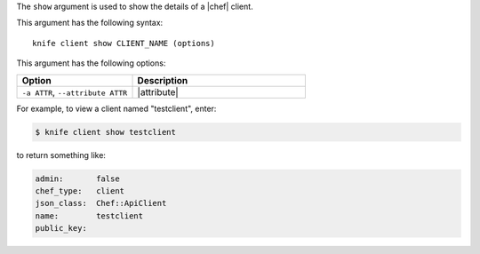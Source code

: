 .. The contents of this file are included in multiple topics.
.. This file describes a command or a sub-command for Knife.
.. This file should not be changed in a way that hinders its ability to appear in multiple documentation sets.


The ``show`` argument is used to show the details of a |chef| client. 

This argument has the following syntax::

   knife client show CLIENT_NAME (options)

This argument has the following options:

.. list-table::
   :widths: 200 300
   :header-rows: 1

   * - Option
     - Description
   * - ``-a ATTR``, ``--attribute ATTR``
     - |attribute|

For example, to view a client named "testclient", enter:

.. code-block:: bash

   $ knife client show testclient

to return something like:

.. code-block:: bash

   admin:       false
   chef_type:   client
   json_class:  Chef::ApiClient
   name:        testclient
   public_key:



